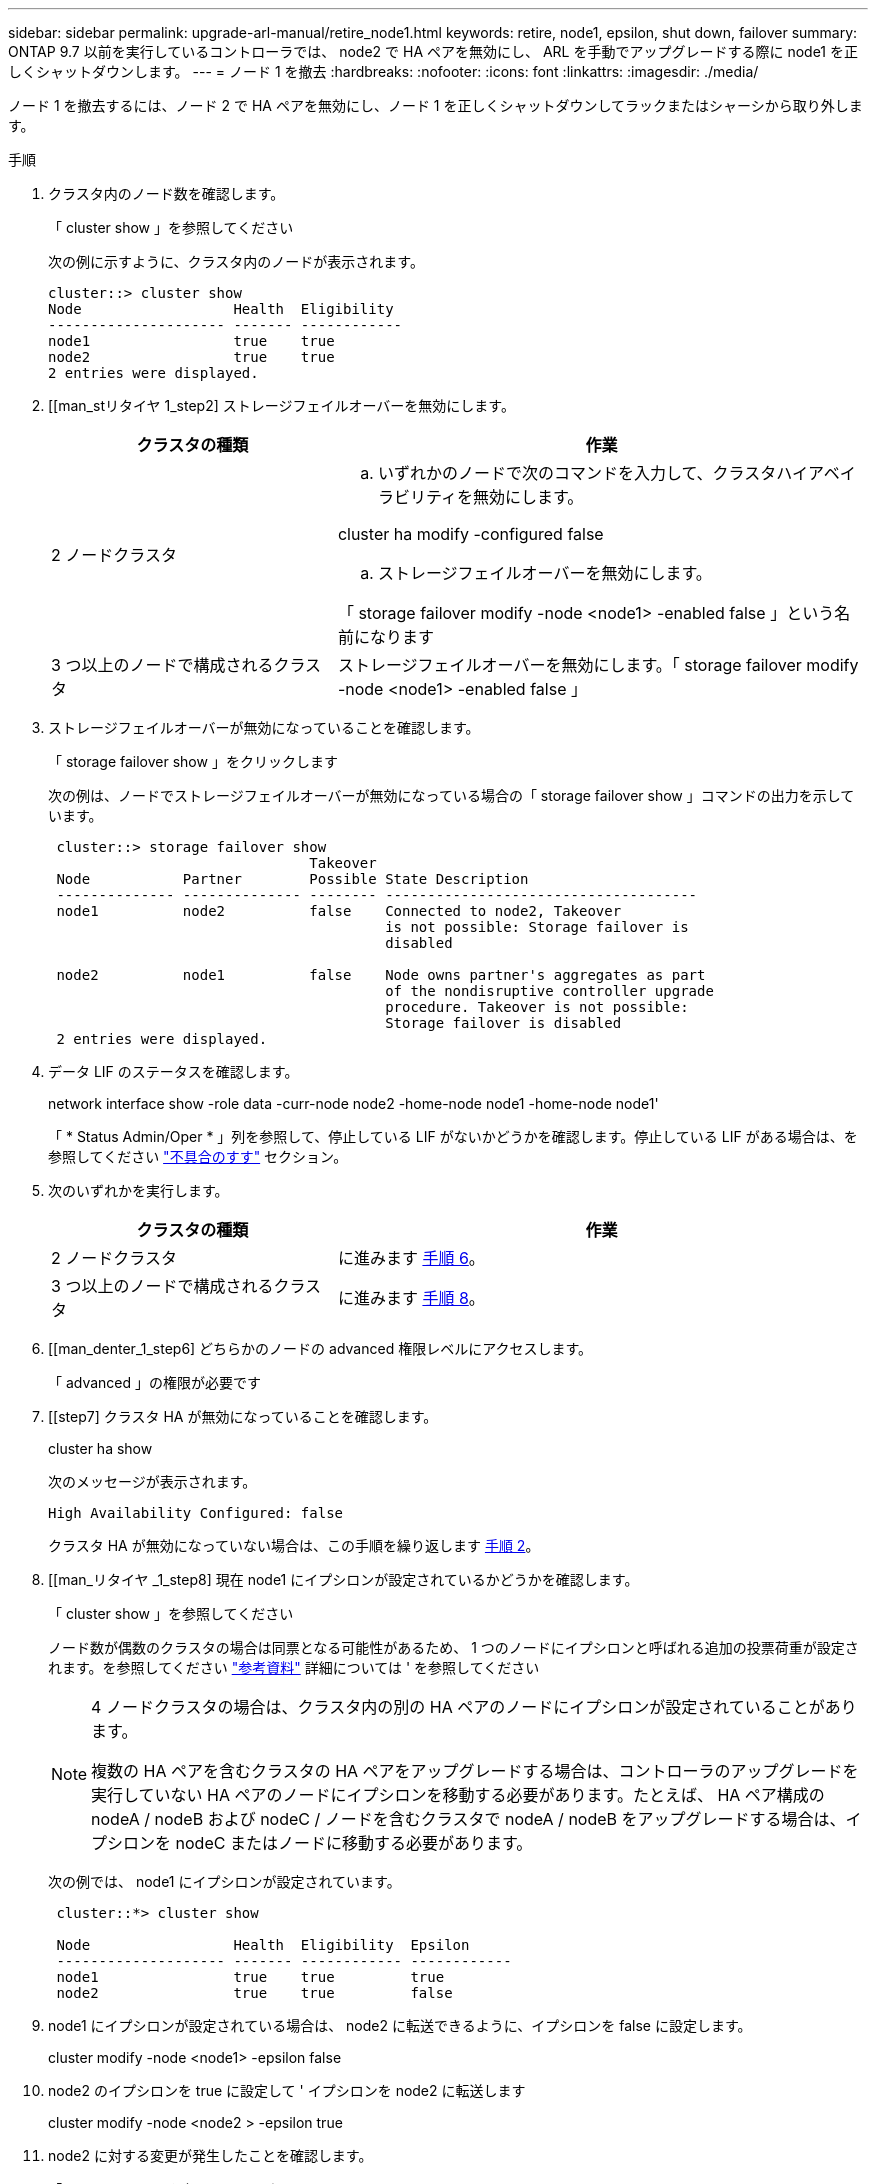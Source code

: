 ---
sidebar: sidebar 
permalink: upgrade-arl-manual/retire_node1.html 
keywords: retire, node1, epsilon, shut down, failover 
summary: ONTAP 9.7 以前を実行しているコントローラでは、 node2 で HA ペアを無効にし、 ARL を手動でアップグレードする際に node1 を正しくシャットダウンします。 
---
= ノード 1 を撤去
:hardbreaks:
:nofooter: 
:icons: font
:linkattrs: 
:imagesdir: ./media/


[role="lead"]
ノード 1 を撤去するには、ノード 2 で HA ペアを無効にし、ノード 1 を正しくシャットダウンしてラックまたはシャーシから取り外します。

.手順
. クラスタ内のノード数を確認します。
+
「 cluster show 」を参照してください

+
次の例に示すように、クラスタ内のノードが表示されます。

+
[listing]
----
cluster::> cluster show
Node                  Health  Eligibility
--------------------- ------- ------------
node1                 true    true
node2                 true    true
2 entries were displayed.
----
. [[man_stリタイヤ 1_step2] ストレージフェイルオーバーを無効にします。
+
[cols="35,65"]
|===
| クラスタの種類 | 作業 


| 2 ノードクラスタ  a| 
.. いずれかのノードで次のコマンドを入力して、クラスタハイアベイラビリティを無効にします。


cluster ha modify -configured false

.. ストレージフェイルオーバーを無効にします。


「 storage failover modify -node <node1> -enabled false 」という名前になります



| 3 つ以上のノードで構成されるクラスタ | ストレージフェイルオーバーを無効にします。「 storage failover modify -node <node1> -enabled false 」 
|===
. ストレージフェイルオーバーが無効になっていることを確認します。
+
「 storage failover show 」をクリックします

+
次の例は、ノードでストレージフェイルオーバーが無効になっている場合の「 storage failover show 」コマンドの出力を示しています。

+
[listing]
----
 cluster::> storage failover show
                               Takeover
 Node           Partner        Possible State Description
 -------------- -------------- -------- -------------------------------------
 node1          node2          false    Connected to node2, Takeover
                                        is not possible: Storage failover is
                                        disabled

 node2          node1          false    Node owns partner's aggregates as part
                                        of the nondisruptive controller upgrade
                                        procedure. Takeover is not possible:
                                        Storage failover is disabled
 2 entries were displayed.
----
. データ LIF のステータスを確認します。
+
network interface show -role data -curr-node node2 -home-node node1 -home-node node1'

+
「 * Status Admin/Oper * 」列を参照して、停止している LIF がないかどうかを確認します。停止している LIF がある場合は、を参照してください link:troubleshoot.html["不具合のすす"] セクション。

. 次のいずれかを実行します。
+
[cols="35,65"]
|===
| クラスタの種類 | 作業 


| 2 ノードクラスタ | に進みます <<man_retire_1_step6,手順 6>>。 


| 3 つ以上のノードで構成されるクラスタ | に進みます <<man_retire_1_step8,手順 8>>。 
|===
. [[man_denter_1_step6] どちらかのノードの advanced 権限レベルにアクセスします。
+
「 advanced 」の権限が必要です

. [[step7] クラスタ HA が無効になっていることを確認します。
+
cluster ha show

+
次のメッセージが表示されます。

+
[listing]
----
High Availability Configured: false
----
+
クラスタ HA が無効になっていない場合は、この手順を繰り返します <<man_retire_1_step2,手順 2>>。

. [[man_リタイヤ _1_step8] 現在 node1 にイプシロンが設定されているかどうかを確認します。
+
「 cluster show 」を参照してください

+
ノード数が偶数のクラスタの場合は同票となる可能性があるため、 1 つのノードにイプシロンと呼ばれる追加の投票荷重が設定されます。を参照してください link:other_references.html["参考資料"] 詳細については ' を参照してください

+
[NOTE]
====
4 ノードクラスタの場合は、クラスタ内の別の HA ペアのノードにイプシロンが設定されていることがあります。

複数の HA ペアを含むクラスタの HA ペアをアップグレードする場合は、コントローラのアップグレードを実行していない HA ペアのノードにイプシロンを移動する必要があります。たとえば、 HA ペア構成の nodeA / nodeB および nodeC / ノードを含むクラスタで nodeA / nodeB をアップグレードする場合は、イプシロンを nodeC またはノードに移動する必要があります。

====
+
次の例では、 node1 にイプシロンが設定されています。

+
[listing]
----
 cluster::*> cluster show

 Node                 Health  Eligibility  Epsilon
 -------------------- ------- ------------ ------------
 node1                true    true         true
 node2                true    true         false
----
. node1 にイプシロンが設定されている場合は、 node2 に転送できるように、イプシロンを false に設定します。
+
cluster modify -node <node1> -epsilon false

. node2 のイプシロンを true に設定して ' イプシロンを node2 に転送します
+
cluster modify -node <node2 > -epsilon true

. node2 に対する変更が発生したことを確認します。
+
「 cluster show 」を参照してください

+
[listing]
----
 cluster::*> cluster show
 Node                 Health  Eligibility  Epsilon
 -------------------- ------- ------------ ------------
 node1                true    true         false
 node2                true    true         true
----
+
node2 のイプシロンを true に設定し、 node1 のイプシロンを false に設定します。

. セットアップが 2 ノードスイッチレスクラスタかどうかを確認します。
+
network options switchless-cluster show

+
[listing]
----
 cluster::*> network options switchless-cluster show

 Enable Switchless Cluster: false/true
----
+
このコマンドの値は、システムの物理状態と一致している必要があります。

. admin レベルに戻ります。
+
「特権管理者」

. node1 プロンプトから node1 を停止します。
+
「システムノード停止 - ノード node1 」

+

WARNING: * 注意 * ： node1 が node2 と同じシャーシにある場合は、電源スイッチを使用するか、電源ケーブルを引き抜いて、シャーシの電源を切断しないでください。その場合は、データを提供している node2 が停止します。

. システムを停止するかどうかを確認するメッセージが表示されたら、「 y 」と入力します。
+
ノードはブート環境のプロンプトで停止します。

. node1 にブート環境プロンプトが表示されたら、シャーシまたはラックからブート環境プロンプトを削除します。
+
アップグレードが完了したら、 node1 の運用を停止できます。を参照してください link:decommission_old_system.html["古いシステムの運用を停止"]。


